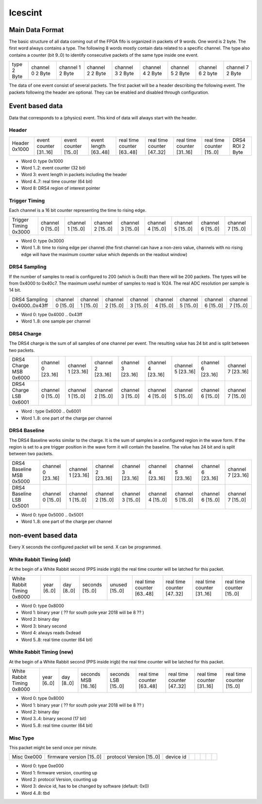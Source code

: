 ========
Icescint
========

Main Data Format
################

The basic structure of all data coming out of the FPGA fifo is organized in packets of 9 words. One word is 2 byte. The first word always contains a type. The following 8 words mostly contain data related to a specific channel. The type also contains a counter (bit 9..0) to identify consecutive packets of the same type inside one event.

+--------+-----------+-----------+-----------+-----------+-----------+-----------+-----------+-----------+
| type   | channel 0 | channel 1 | channel 2 | channel 3 | channel 4 | channel 5 | channel 6 | channel 7 |
| 2 Byte | 2 Byte    | 2 Byte    | 2 Byte    | 2 Byte    | 2 Byte    | 2 Byte    | 2 byte    | 2 Byte    |
+--------+-----------+-----------+-----------+-----------+-----------+-----------+-----------+-----------+

The data of one event consist of several packets. The first packet will be a header describing the following event. The packets following the header are optional. They can be enabled and disabled through configuration.

Event based data
################

Data that corresponds to a (physics) event. This kind of data will always start with the header. 

Header
~~~~~~

+--------+---------------+---------------+--------------+-------------------+-------------------+-------------------+-------------------+----------+
| Header | event counter | event counter | event length | real time counter | real time counter | real time counter | real time counter | DRS4 ROI |
| 0x1000 | [31..16]      | [15..0]       | [63..48]     | [63..48]          | [47..32]          | [31..16]          | [15..0]           | 2 Byte   |
+--------+---------------+---------------+--------------+-------------------+-------------------+-------------------+-------------------+----------+

* Word 0: type 0x1000
* Word 1..2: event counter (32 bit)
* Word 3: event length in packets including the header
* Word 4..7: real time counter (64 bit)
* Word 8: DRS4 region of interest pointer

Trigger Timing
~~~~~~~~~~~~~~

Each channel is a 16 bit counter representing the time to rising edge. 

+----------------+-----------+-----------+-----------+-----------+-----------+-----------+-----------+-----------+
| Trigger Timing | channel 0 | channel 1 | channel 2 | channel 3 | channel 4 | channel 5 | channel 6 | channel 7 |
| 0x3000         | [15..0]   | [15..0]   | [15..0]   | [15..0]   | [15..0]   | [15..0]   | [15..0]   | [15..0]   |
+----------------+-----------+-----------+-----------+-----------+-----------+-----------+-----------+-----------+

* Word 0: type 0x3000
* Word 1..8: time to rising edge per channel (the first channel can have a non-zero value, channels with no rising edge will have the maximum counter value which depends on the readout window)

DRS4 Sampling
~~~~~~~~~~~~~

If the number of samples to read is configured to 200 (which is 0xc8) than there will be 200 packets. The types will be from 0x4000 to 0x40c7. The maximum useful number of samples to read is 1024. The real ADC resolution per sample is 14 bit. 

+----------------+-----------+-----------+-----------+-----------+-----------+-----------+-----------+-----------+
| DRS4 Sampling  | channel 0 | channel 1 | channel 2 | channel 3 | channel 4 | channel 5 | channel 6 | channel 7 |
| 0x4000..0x43ff | [15..0]   | [15..0]   | [15..0]   | [15..0]   | [15..0]   | [15..0]   | [15..0]   | [15..0]   |
+----------------+-----------+-----------+-----------+-----------+-----------+-----------+-----------+-----------+

* Word 0: type 0x4000 .. 0x43ff
* Word 1..8: one sample per channel

DRS4 Charge
~~~~~~~~~~~

The DRS4 charge is the sum of all samples of one channel per event. The resulting value has 24 bit and is split between two packets.

+-----------------+-----------+-----------+-----------+-----------+-----------+-----------+-----------+-----------+
| DRS4 Charge MSB | channel 0 | channel 1 | channel 2 | channel 3 | channel 4 | channel 5 | channel 6 | channel 7 |
| 0x6000          | [23..16]  | [23..16]  | [23..16]  | [23..16]  | [23..16]  | [23..16]  | [23..16]  | [23..16]  |
+-----------------+-----------+-----------+-----------+-----------+-----------+-----------+-----------+-----------+
| DRS4 Charge LSB | channel 0 | channel 1 | channel 2 | channel 3 | channel 4 | channel 5 | channel 6 | channel 7 |
| 0x6001          | [15..0]   | [15..0]   | [15..0]   | [15..0]   | [15..0]   | [15..0]   | [15..0]   | [15..0]   |
+-----------------+-----------+-----------+-----------+-----------+-----------+-----------+-----------+-----------+

* Word : type 0x6000 .. 0x6001
* Word 1..8: one part of the charge per channel

DRS4 Baseline
~~~~~~~~~~~~~

The DRS4 Baseline works similar to the charge. It is the sum of samples in a configured region in the wave form. If the region is set to a pre trigger position in the wave form it will contain the baseline. The value has 24 bit and is split between two packets.

+-------------------+-----------+-----------+-----------+-----------+-----------+-----------+-----------+-----------+
| DRS4 Baseline MSB | channel 0 | channel 1 | channel 2 | channel 3 | channel 4 | channel 5 | channel 6 | channel 7 |
| 0x5000            | [23..16]  | [23..16]  | [23..16]  | [23..16]  | [23..16]  | [23..16]  | [23..16]  | [23..16]  |
+-------------------+-----------+-----------+-----------+-----------+-----------+-----------+-----------+-----------+
| DRS4 Baseline LSB | channel 0 | channel 1 | channel 2 | channel 3 | channel 4 | channel 5 | channel 6 | channel 7 |
| 0x5001            | [15..0]   | [15..0]   | [15..0]   | [15..0]   | [15..0]   | [15..0]   | [15..0]   | [15..0]   |
+-------------------+-----------+-----------+-----------+-----------+-----------+-----------+-----------+-----------+

* Word 0: type 0x5000 .. 0x5001
* Word 1..8: one part of the charge per channel

non-event based data
####################

Every X seconds the configured packet will be send. X can be programmed.

White Rabbit Timing (old)
~~~~~~~~~~~~~~~~~~~~~~~~~

At the begin of a White Rabbit second (PPS inside irigb) the real time counter will be latched for this packet. 

+---------------------+--------+--------+---------+---------+-------------------+-------------------+-------------------+-------------------+
| White Rabbit Timing | year   | day    | seconds | unused  | real time counter | real time counter | real time counter | real time counter |
| 0x8000              | [6..0] | [8..0] | [15..0] | [15..0] | [63..48]          | [47..32]          | [31..16]          | [15..0]           |
+---------------------+--------+--------+---------+---------+-------------------+-------------------+-------------------+-------------------+

* Word 0: type 0x8000
* Word 1: binary year ( ?? for south pole year 2018 will be 8 ?? )
* Word 2: binary day 
* Word 3: binary second
* Word 4: always reads 0xdead
* Word 5..8: real time counter (64 bit)

White Rabbit Timing (new)
~~~~~~~~~~~~~~~~~~~~~~~~~

At the begin of a White Rabbit second (PPS inside irigb) the real time counter will be latched for this packet. 

+---------------------+--------+--------+-------------+-------------+-------------------+-------------------+-------------------+-------------------+
| White Rabbit Timing | year   | day    | seconds MSB | seconds LSB | real time counter | real time counter | real time counter | real time counter |
| 0x8000              | [6..0] | [8..0] | [16..16]    | [15..0]     | [63..48]          | [47..32]          | [31..16]          | [15..0]           |
+---------------------+--------+--------+-------------+-------------+-------------------+-------------------+-------------------+-------------------+

* Word 0: type 0x8000
* Word 1: binary year ( ?? for south pole year 2018 will be 8 ?? )
* Word 2: binary day 
* Word 3..4: binary second (17 bit)
* Word 5..8: real time counter (64 bit)

Misc Type
~~~~~~~~~

This packet might be send once per minute.

+--------+------------------+------------------+-----------+-------------+-------------------+-------------------+-------------------+-------------------+
| Misc   | firmware version | protocol Version | device id |             |                   |                   |                   |                   |
| 0xe000 | [15..0]          | [15..0]          |           |             |                   |                   |                   |                   |
+--------+------------------+------------------+-----------+-------------+-------------------+-------------------+-------------------+-------------------+

* Word 0: type 0xe000
* Word 1: firmware version, counting up
* Word 2: protocol Version, counting up
* Word 3: device id, has to be changed by software (default: 0x0)
* Word 4..8: tbd


